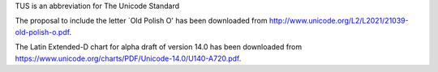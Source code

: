 TUS is an abbreviation for The Unicode Standard

The proposal to include the letter `Old Polish O' has been downloaded
from http://www.unicode.org/L2/L2021/21039-old-polish-o.pdf.

The Latin Extended-D chart for alpha draft of version 14.0 has been
downloaded from
https://www.unicode.org/charts/PDF/Unicode-14.0/U140-A720.pdf.
